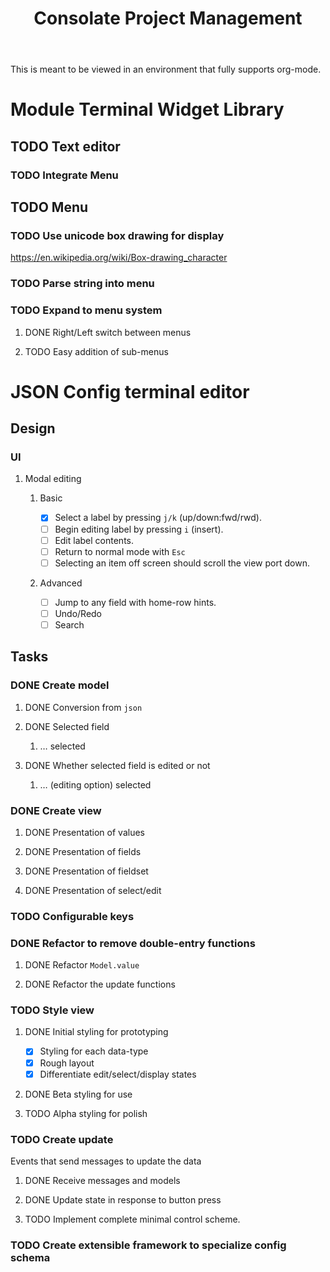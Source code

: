 #+TITLE: Consolate Project Management

This is meant to be viewed in an environment that fully supports org-mode.

* Module Terminal Widget Library
** TODO Text editor
*** TODO Integrate Menu
** TODO Menu
*** TODO Use unicode box drawing for display
    https://en.wikipedia.org/wiki/Box-drawing_character
*** TODO Parse string into menu
*** TODO Expand to menu system
**** DONE Right/Left switch between menus
     CLOSED: [2017-06-08 Thu 17:26]
**** TODO Easy addition of sub-menus
* JSON Config terminal editor
** Design
*** UI
**** Modal editing
***** Basic
      - [X] Select a label by pressing ~j/k~ (up/down:fwd/rwd).
      - [ ] Begin editing label by pressing ~i~ (insert).
      - [ ] Edit label contents.
      - [ ] Return to normal mode with ~Esc~
      - [ ] Selecting an item off screen should scroll the view port down.
***** Advanced
      - [ ] Jump to any field with home-row hints.
      - [ ] Undo/Redo
      - [ ] Search
** Tasks
*** DONE Create model
    CLOSED: [2017-04-14 Fri 07:49]
**** DONE Conversion from ~json~
     CLOSED: [2017-04-14 Fri 07:49]
**** DONE Selected field
     CLOSED: [2017-04-14 Fri 07:49]
***** ... selected
**** DONE Whether selected field is edited or not
     CLOSED: [2017-04-14 Fri 07:49]
***** ... (editing option) selected
*** DONE Create view
    CLOSED: [2017-04-15 Sat 09:22]
**** DONE Presentation of values
     CLOSED: [2017-04-15 Sat 09:22]
**** DONE Presentation of fields
     CLOSED: [2017-04-15 Sat 09:22]
**** DONE Presentation of fieldset
     CLOSED: [2017-04-15 Sat 09:22]
**** DONE Presentation of select/edit
     CLOSED: [2017-04-15 Sat 09:22]
*** TODO Configurable keys
*** DONE Refactor to remove double-entry functions
    CLOSED: [2017-06-08 Thu 15:32]
**** DONE Refactor ~Model.value~
     CLOSED: [2017-06-08 Thu 15:32]
**** DONE Refactor the update functions
     CLOSED: [2017-06-08 Thu 15:32]
*** TODO Style view
**** DONE Initial styling for prototyping
     CLOSED: [2017-04-16 Sun 08:39]
     - [X] Styling for each data-type
     - [X] Rough layout
     - [X] Differentiate edit/select/display states
**** DONE Beta styling for use
     CLOSED: [2017-05-05 Fri 00:42]
**** TODO Alpha styling for polish
*** TODO Create update
    Events that send messages to update the data
**** DONE Receive messages and models
     CLOSED: [2017-05-05 Fri 00:43]
**** DONE Update state in response to button press
     CLOSED: [2017-05-05 Fri 00:43]
**** TODO Implement complete minimal control scheme.
*** TODO Create extensible framework to specialize config schema
